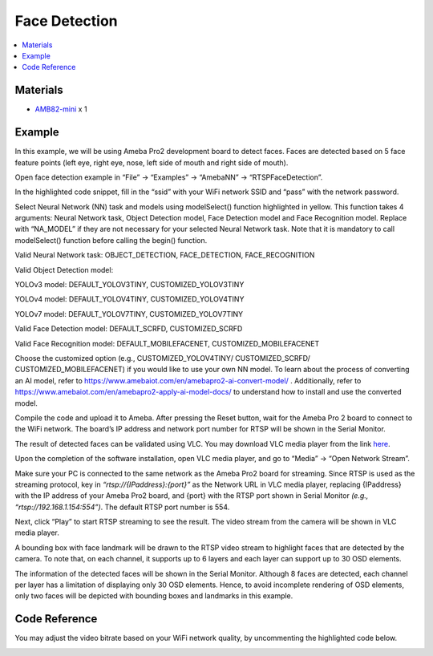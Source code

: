 Face Detection
==============

.. contents::
  :local:
  :depth: 2

Materials
---------

- `AMB82-mini <https://www.amebaiot.com/en/where-to-buy-link/#buy_amb82_mini>`_ x 1

Example 
-------
In this example, we will be using Ameba Pro2 development board to detect faces. Faces are detected based on 5 face feature points (left eye, right eye, nose, left side of mouth and right side of mouth).

Open face detection example in “File” -> “Examples” -> “AmebaNN” -> “RTSPFaceDetection”.

|image01|

In the highlighted code snippet, fill in the “ssid” with your WiFi network SSID and “pass” with the network password.

|image02|

Select Neural Network (NN) task and models using modelSelect() function highlighted in yellow. This function takes 4 arguments: Neural Network task, Object Detection model, Face Detection model and Face Recognition
model. Replace with “NA_MODEL” if they are not necessary for your selected Neural Network task. Note that it is mandatory to call modelSelect() function before calling the begin() function.

Valid Neural Network task: OBJECT_DETECTION, FACE_DETECTION, FACE_RECOGNITION

Valid Object Detection model:

YOLOv3 model: DEFAULT_YOLOV3TINY, CUSTOMIZED_YOLOV3TINY

YOLOv4 model: DEFAULT_YOLOV4TINY, CUSTOMIZED_YOLOV4TINY

YOLOv7 model: DEFAULT_YOLOV7TINY, CUSTOMIZED_YOLOV7TINY

Valid Face Detection model: DEFAULT_SCRFD, CUSTOMIZED_SCRFD

Valid Face Recognition model: DEFAULT_MOBILEFACENET, CUSTOMIZED_MOBILEFACENET

Choose the customized option (e.g., CUSTOMIZED_YOLOV4TINY/ CUSTOMIZED_SCRFD/ CUSTOMIZED_MOBILEFACENET) if you would like to use your own NN model. To learn about the process of converting an AI model,
refer to https://www.amebaiot.com/en/amebapro2-ai-convert-model/ . Additionally, refer to https://www.amebaiot.com/en/amebapro2-apply-ai-model-docs/ to understand how to install and use the converted model.

|image03|

Compile the code and upload it to Ameba. After pressing the Reset button, wait for the Ameba Pro 2 board to connect to the WiFi network. The board’s IP address and network port number for RTSP will be shown in the Serial Monitor.

The result of detected faces can be validated using VLC. You may download VLC media player from the link `here <https://www.videolan.org/vlc/>`__.

Upon the completion of the software installation, open VLC media player, and go to “Media” -> “Open Network Stream”.

|image04|

Make sure your PC is connected to the same network as the Ameba Pro2 board for streaming. Since RTSP is used as the streaming protocol, key in `“rtsp://{IPaddress}:{port}”` as the Network URL in VLC media player, replacing {IPaddress} with the IP address of your Ameba Pro2 board, and {port} with the RTSP port shown in Serial Monitor `(e.g., “rtsp://192.168.1.154:554”)`. The default RTSP port number is 554.

Next, click “Play” to start RTSP streaming to see the result. The video stream from the camera will be shown in VLC media player.

|image05|

A bounding box with face landmark will be drawn to the RTSP video stream to highlight faces that are detected by the camera. To note that, on each channel, it supports up to 6 layers and each layer can support up to 30 OSD elements.

|image06|

The information of the detected faces will be shown in the Serial Monitor. Although 8 faces are detected, each channel per layer has a limitation of displaying only 30 OSD elements. Hence, to avoid incomplete rendering of OSD elements, only two faces will be depicted with bounding boxes and landmarks in this example.

|image07|

Code Reference
--------------

You may adjust the video bitrate based on your WiFi network quality, by uncommenting the highlighted code below.

|image08|

.. |image01| image:: ../../../../_static/amebapro2/Example_Guides/Neural_Network/Neural_Network_-_Face_Detection/image01.png
   :width:  960 px
   :height:  1040 px

.. |image02| image:: ../../../../_static/amebapro2/Example_Guides/Neural_Network/Neural_Network_-_Face_Detection/image02.png
   :width:  905 px
   :height:  985 px

.. |image03| image:: ../../../../_static/amebapro2/Example_Guides/Neural_Network/Neural_Network_-_Face_Detection/image03.png
   :width:  903 px
   :height:  958 px

.. |image04| image:: ../../../../_static/amebapro2/Example_Guides/Neural_Network/Neural_Network_-_Face_Detection/image04.png
   :width:  432 px
   :height:  482 px

.. |image05| image:: ../../../../_static/amebapro2/Example_Guides/Neural_Network/Neural_Network_-_Face_Detection/image05.png
   :width:  633 px
   :height:  594 px

.. |image06| image:: ../../../../_static/amebapro2/Example_Guides/Neural_Network/Neural_Network_-_Face_Detection/image06.png
   :width:  793 px
   :height:  530 px

.. |image07| image:: ../../../../_static/amebapro2/Example_Guides/Neural_Network/Neural_Network_-_Face_Detection/image07.png
   :width:  744 px
   :height:  795 px

.. |image08| image:: ../../../../_static/amebapro2/Example_Guides/Neural_Network/Neural_Network_-_Face_Detection/image08.png
   :width:  750 px
   :height:  822 px
